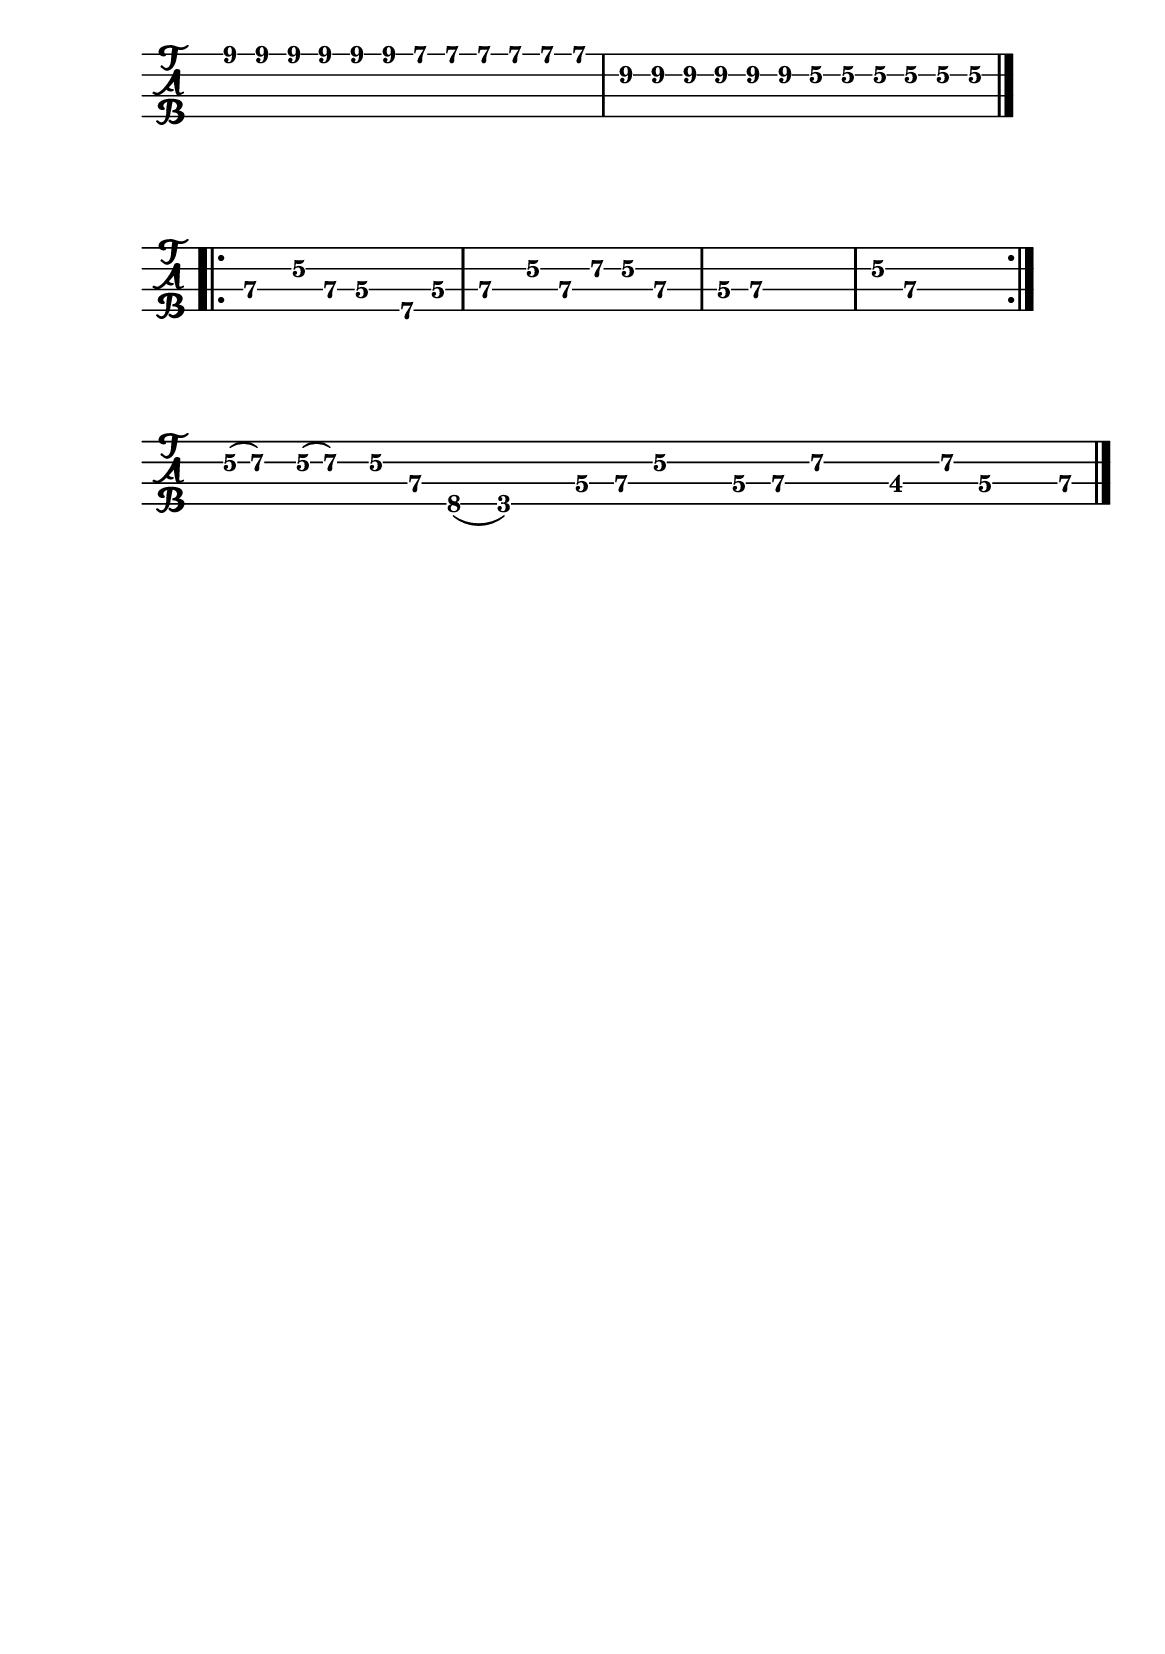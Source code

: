 \version "2.22.1"

#(set-default-paper-size "a5")
\paper {
  print-page-number  = ##f
}

\header{
  tagline = ##f
}

\bookpart {
  \score {
    \new TabStaff {
      \set Staff.stringTunings = #bass-tuning
      \relative c {
        \override Score.BarNumber.break-visibility = ##(#f #f #f)
        \tuplet 3/2 { e8\1 e\1 e\1 } \tuplet 3/2 { e\1 e\1 e\1 }
          \tuplet 3/2 { d\1 d\1 d\1 } \tuplet 3/2 { d\1 d\1 d\1 } |
        \tuplet 3/2 { b\2 b\2 b\2 } \tuplet 3/2 { b\2 b\2 b\2 }
          \tuplet 3/2 { g\2 g\2 g\2 } \tuplet 3/2 { g\2 g\2 g\2 } \bar "|."
      }
    }
  }

  \score {
    \new TabStaff {
      \set Staff.stringTunings = #bass-tuning
      \relative c, {
        \override Score.BarNumber.break-visibility = ##(#f #f #f)
        \bar ".|:" e4\3 g8\2 e\3 d4\3 b8\4 d\3 | e4\3 g8\2 e\3 a\2 g\2 e4\3 |
        d8\3 e~\3 e2.\3 | g8\2 e~\3 e2. \bar ":|."
      }
    }
  }

  \score {
    \new TabStaff {
      \set Staff.stringTunings = #bass-tuning
      \time 15/8
      \relative c {
        \override Score.BarNumber.break-visibility = ##(#f #f #f)
        g32(\2 a16.)\2 g32(\2 a16.)\2 g16\2 e\3 c8(\4 g2)\4
          d'16\3 e\3 g\2 r d\3 e\3 a\2 r des,8\3 a'16\2 d,\3 r e\3 \bar "|."
      }
    }
  }
}

\bookpart {
  \score {
    \new TabStaff {
      \set Staff.stringTunings = #bass-tuning
      \relative c, {
        \override Score.BarNumber.break-visibility = ##(#f #f #f)
        r8 d\3 bes'\2 g\2 \tuplet 3/2 { d2\3 bes4\4 } |
        g8\4 g\4 g\4 g\4 g\4 g\4 g\4 g\4 |
        g\4 d'\3 bes'\2 g\2 \tuplet 3/2 { d2\3 bes4\4 } | \break
        g8\4 g\4 g\4 g\4 g\4 g\4 g\4 g\4 |
        g\4 d'\3 bes'\2 g\2 \tuplet 3/2 { d2\3 bes4\4 } |
        g8\4 g\4 g\4 g\4 g\4 g\4 g\4 g\4 | \break
        g\4 d'\3 bes'\2 g\2 \tuplet 3/2 { d2\3 bes4\4 } |
        g8\4 g\4 g\4 g\4 g\4 g\4 g\4 g\4 |
        r g'\2 ees'\1 c\1 \tuplet 3/2 { g2\2 ees4\3 } | \break
        c8\3 c\3 c\3 c\3 c\3 c\3 c\3 c\3 |
        c\3 g'\2 ees'\1 c\1 \tuplet 3/2 { g2\2 ees4\3 } |
        c8\3 c\3 c\3 c\3 c\3 c\3 c\3 c\3 | \break
        r8 d\3 bes'\2 g\2 \tuplet 3/2 { d2\3 bes4\4 } |
        g8\4 g\4 g\4 g\4 g\4 g\4 g\4 g\4 |
        g\4 d'\3 bes'\2 g\2 \tuplet 3/2 { d2\3 bes4\4 } | \break
        g8\4 g\4 g\4 g\4 g\4 g\4 g'4\2 |
        f,\4 a8\4 a\4 ais\4 ais\4 b\4 b\4 |
        c4\3 e8\3 e\3 f\3 f\3 fis\3 fis\3 | \break
        g1~\2 | g\2 | f,4\4 g2.\4 \bar "|."
      }
    }
  }
}
